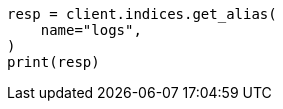 // This file is autogenerated, DO NOT EDIT
// alias.asciidoc:275

[source, python]
----
resp = client.indices.get_alias(
    name="logs",
)
print(resp)
----
